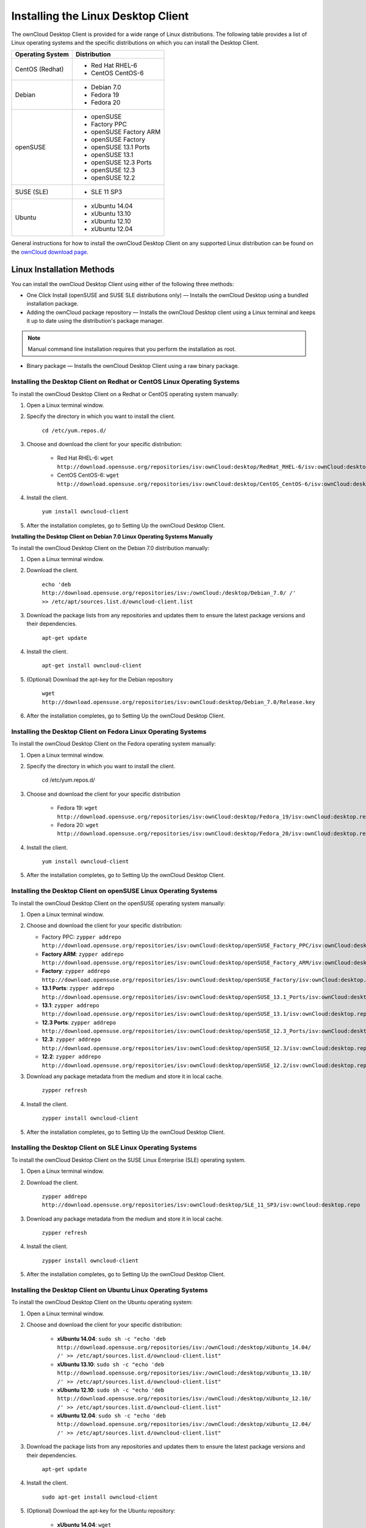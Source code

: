 .. _installing-linux:

Installing the Linux Desktop Client
===================================

The ownCloud Desktop Client is provided for a wide range of Linux
distributions. The following table provides a list of Linux operating systems
and the specific distributions on which you can install the Desktop Client.

+------------------+-------------------------+
| Operating System | Distribution            | 
+==================+=========================+ 
| CentOS (Redhat)  | - Red Hat RHEL-6        |
|                  | - CentOS CentOS-6       | 
+------------------+-------------------------+ 
| Debian           | - Debian 7.0            |
|                  | - Fedora 19             |
|                  | - Fedora 20             | 
+------------------+-------------------------+ 
| openSUSE         | - openSUSE              |
|                  | - Factory PPC           |
|                  | - openSUSE Factory ARM  |	
|                  | - openSUSE Factory      |
|                  | - openSUSE 13.1 Ports   |	
|                  | - openSUSE 13.1         |
|                  | - openSUSE 12.3 Ports   |
|                  | - openSUSE 12.3         |
|                  | - openSUSE 12.2         | 
+------------------+-------------------------+ 
| SUSE (SLE)       | - SLE 11 SP3            | 
+------------------+-------------------------+
| Ubuntu           | - xUbuntu 14.04         |
|                  | - xUbuntu 13.10         |
|                  | - xUbuntu 12.10         |	
|                  | - xUbuntu 12.04         |
+------------------+-------------------------+ 

General instructions for how to install the ownCloud Desktop Client on any
supported Linux distribution can be found on the `ownCloud download page
<http://software.opensuse.org/download/package?project=isv:ownCloud:desktop&package=owncloud-client>`_.

Linux Installation Methods
--------------------------

You can install the ownCloud Desktop Client using either of the following three methods:

- One Click Install (openSUSE and SUSE SLE distributions only) — Installs the
  ownCloud Desktop using a bundled installation package.
- Adding the ownCloud package repository — Installs the ownCloud Desktop client
  using a Linux terminal and keeps it up to date using the distribution's
  package manager.

.. note::
	
	Manual command line installation requires that you perform the installation as root.
	
- Binary package — Installs the ownCloud Desktop Client using a raw binary package.

Installing the Desktop Client on Redhat or CentOS Linux Operating Systems
^^^^^^^^^^^^^^^^^^^^^^^^^^^^^^^^^^^^^^^^^^^^^^^^^^^^^^^^^^^^^^^^^^^^^^^^^

To install the ownCloud Desktop Client on a Redhat or CentOS operating system manually:

1. Open a Linux terminal window.

2. Specify the directory in which you want to install the client.

	``cd /etc/yum.repos.d/``

3. Choose and download the client for your specific distribution: 

	* Red Hat RHEL-6: ``wget http://download.opensuse.org/repositories/isv:ownCloud:desktop/RedHat_RHEL-6/isv:ownCloud:desktop.repo``
	* CentOS CentOS-6: ``wget http://download.opensuse.org/repositories/isv:ownCloud:desktop/CentOS_CentOS-6/isv:ownCloud:desktop.repo``
	
4. Install the client.

	``yum install owncloud-client``
	
5. After the installation completes, go to Setting Up the ownCloud Desktop Client.

**Installing the Desktop Client on Debian 7.0 Linux Operating Systems Manually**

To install the ownCloud Desktop Client on the Debian 7.0 distribution manually:

1. Open a Linux terminal window.

2. Download the client.
	
	``echo 'deb http://download.opensuse.org/repositories/isv:/ownCloud:/desktop/Debian_7.0/ /' >> /etc/apt/sources.list.d/owncloud-client.list``

3. Download the package lists from any repositories and updates them to ensure the latest package versions and their dependencies.

	``apt-get update``

4. Install the client.

	``apt-get install owncloud-client``

5. (Optional) Download the apt-key for the Debian repository

	``wget http://download.opensuse.org/repositories/isv:ownCloud:desktop/Debian_7.0/Release.key``

6. After the installation completes, go to Setting Up the ownCloud Desktop Client.

Installing the Desktop Client on Fedora Linux Operating Systems
^^^^^^^^^^^^^^^^^^^^^^^^^^^^^^^^^^^^^^^^^^^^^^^^^^^^^^^^^^^^^^^

To install the ownCloud Desktop Client on the Fedora operating system manually:

1. Open a Linux terminal window.
2. Specify the directory in which you want to install the client.

	cd /etc/yum.repos.d/

3. Choose and download the client for your specific distribution

	* Fedora 19: ``wget http://download.opensuse.org/repositories/isv:ownCloud:desktop/Fedora_19/isv:ownCloud:desktop.repo``
	* Fedora 20: ``wget http://download.opensuse.org/repositories/isv:ownCloud:desktop/Fedora_20/isv:ownCloud:desktop.repo``
	
4. Install the client.

	``yum install owncloud-client``

5. After the installation completes, go to Setting Up the ownCloud Desktop Client.

Installing the Desktop Client on openSUSE Linux Operating Systems
^^^^^^^^^^^^^^^^^^^^^^^^^^^^^^^^^^^^^^^^^^^^^^^^^^^^^^^^^^^^^^^^^

To install the ownCloud Desktop Client on the openSUSE operating system manually:

1. Open a Linux terminal window.

2. Choose and download the client for your specific distribution: 

   * Factory PPC: ``zypper addrepo http://download.opensuse.org/repositories/isv:ownCloud:desktop/openSUSE_Factory_PPC/isv:ownCloud:desktop.repo``
   * **Factory ARM**: ``zypper addrepo http://download.opensuse.org/repositories/isv:ownCloud:desktop/openSUSE_Factory_ARM/isv:ownCloud:desktop.repo``
   * **Factory**: ``zypper addrepo http://download.opensuse.org/repositories/isv:ownCloud:desktop/openSUSE_Factory/isv:ownCloud:desktop.repo``
   * **13.1 Ports**: ``zypper addrepo http://download.opensuse.org/repositories/isv:ownCloud:desktop/openSUSE_13.1_Ports/isv:ownCloud:desktop.repo``
   * **13.1**: ``zypper addrepo http://download.opensuse.org/repositories/isv:ownCloud:desktop/openSUSE_13.1/isv:ownCloud:desktop.repo``
   * **12.3 Ports**: ``zypper addrepo http://download.opensuse.org/repositories/isv:ownCloud:desktop/openSUSE_12.3_Ports/isv:ownCloud:desktop.repo``
   * **12.3**: ``zypper addrepo http://download.opensuse.org/repositories/isv:ownCloud:desktop/openSUSE_12.3/isv:ownCloud:desktop.repo``
   * **12.2**: ``zypper addrepo http://download.opensuse.org/repositories/isv:ownCloud:desktop/openSUSE_12.2/isv:ownCloud:desktop.repo``

3. Download any package metadata  from the medium  and store  it  in  local  cache.

	``zypper refresh``

4. Install the client.

	``zypper install owncloud-client``

5. After the installation completes, go to Setting Up the ownCloud Desktop Client.

Installing the Desktop Client on SLE Linux Operating Systems
^^^^^^^^^^^^^^^^^^^^^^^^^^^^^^^^^^^^^^^^^^^^^^^^^^^^^^^^^^^^

To install the ownCloud Desktop Client on the SUSE Linux Enterprise (SLE) operating system.

1. Open a Linux terminal window.

2. Download the client.

	``zypper addrepo http://download.opensuse.org/repositories/isv:ownCloud:desktop/SLE_11_SP3/isv:ownCloud:desktop.repo``

3. Download any package metadata  from the medium  and store  it  in  local  cache.

	``zypper refresh``

4. Install the client.

	``zypper install owncloud-client``

5. After the installation completes, go to Setting Up the ownCloud Desktop Client.

Installing the Desktop Client on Ubuntu Linux Operating Systems
^^^^^^^^^^^^^^^^^^^^^^^^^^^^^^^^^^^^^^^^^^^^^^^^^^^^^^^^^^^^^^^

To install the ownCloud Desktop Client on the Ubuntu operating system:

1. Open a Linux terminal window.

2. Choose and download  the client for your specific distribution:

	* **xUbuntu 14.04**: ``sudo sh -c "echo 'deb http://download.opensuse.org/repositories/isv:/ownCloud:/desktop/xUbuntu_14.04/ /' >> /etc/apt/sources.list.d/owncloud-client.list"``
	* **xUbuntu 13.10**: ``sudo sh -c "echo 'deb http://download.opensuse.org/repositories/isv:/ownCloud:/desktop/xUbuntu_13.10/ /' >> /etc/apt/sources.list.d/owncloud-client.list"``
	* **xUbuntu 12.10**: ``sudo sh -c "echo 'deb http://download.opensuse.org/repositories/isv:/ownCloud:/desktop/xUbuntu_12.10/ /' >> /etc/apt/sources.list.d/owncloud-client.list"``
	* **xUbuntu 12.04**: ``sudo sh -c "echo 'deb http://download.opensuse.org/repositories/isv:/ownCloud:/desktop/xUbuntu_12.04/ /' >> /etc/apt/sources.list.d/owncloud-client.list"``

3. Download the package lists from any repositories and updates them to ensure the latest package versions and their dependencies.

	``apt-get update``

4. Install the client.

	``sudo apt-get install owncloud-client``

5. (Optional) Download the apt-key for the Ubuntu repository:

	* **xUbuntu 14.04**: ``wget http://download.opensuse.org/repositories/isv:ownCloud:desktop/xUbuntu_14.04/Release.key``
	* **xUbuntu 13.10**: ``wget http://download.opensuse.org/repositories/isv:ownCloud:desktop/xUbuntu_13.10/Release.key``
	* **xUbuntu 12.10**: ``wget http://download.opensuse.org/repositories/isv:ownCloud:desktop/xUbuntu_12.10/Release.key``
	* **xUbuntu 12.04**: ``wget http://download.opensuse.org/repositories/isv:ownCloud:desktop/xUbuntu_12.04/Release.key``

6. (Optional) Add the apt key.

	``sudo apt-key add - < Release.key``

7. After the installation completes, go to `Setting Up the ownCloud Desktop Client`_.
